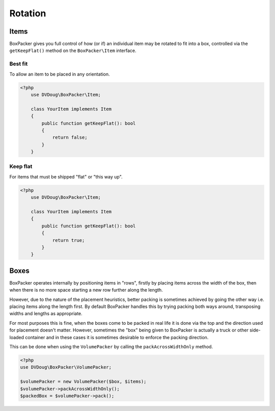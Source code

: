 Rotation
========

Items
-----
BoxPacker gives you full control of how (or if) an individual item may be rotated to fit into a box, controlled via the
``getKeepFlat()`` method on the ``BoxPacker\Item`` interface.


Best fit
^^^^^^^^
To allow an item to be placed in any orientation.

.. code-block:: php

    <?php
        use DVDoug\BoxPacker\Item;

        class YourItem implements Item
        {
            public function getKeepFlat(): bool
            {
                return false;
            }
        }

Keep flat
^^^^^^^^^
For items that must be shipped "flat" or "this way up".

.. code-block:: php

    <?php
        use DVDoug\BoxPacker\Item;

        class YourItem implements Item
        {
            public function getKeepFlat(): bool
            {
                return true;
            }
        }

Boxes
-----
BoxPacker operates internally by positioning items in "rows", firstly by placing items across the width of the box,
then when there is no more space starting a new row further along the length.

However, due to the nature of the placement heuristics, better packing is sometimes achieved by going the other way
i.e. placing items along the length first. By default BoxPacker handles this by trying packing both ways around,
transposing widths and lengths as appropriate.

For most purposes this is fine, when the boxes come to be packed in real life it is done via the top and the direction
used for placement doesn't matter. However, sometimes the "box" being given to BoxPacker is actually a truck or
other side-loaded container and in these cases it is sometimes desirable to enforce the packing direction.

This can be done when using the ``VolumePacker`` by calling the ``packAcrossWidthOnly`` method.

.. code-block:: php

    <?php
    use DVDoug\BoxPacker\VolumePacker;

    $volumePacker = new VolumePacker($box, $items);
    $volumePacker->packAcrossWidthOnly();
    $packedBox = $volumePacker->pack();
